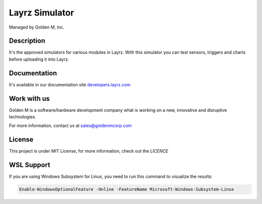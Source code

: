 ===============
Layrz Simulator
===============

Managed by Golden M, Inc.

Description
~~~~~~~~~~~
It's the approved simulators for various modules in Layrz. With this simulator you can test sensors, triggers and charts before uploading it into Layrz.

Documentation
~~~~~~~~~~~~~
It's available in our documentation site `developers.layrz.com <https://developers.layrz.com/Kits/Sdk>`_

Work with us
~~~~~~~~~~~~
Golden M is a software/hardware development company what is working on
a new, innovative and disruptive technologies.

For more information, contact us at `sales@goldenmcorp.com <mailto:sales@goldenmcorp.com>`_

License
~~~~~~~
This project is under MIT License, for more information, check out the `LICENCE`

WSL Support
~~~~~~~~~~~
If you are using Windows Subsystem for Linux, you need to run this command to visualize the results:

.. code-block::

  Enable-WindowsOptionalFeature -Online -FeatureName Microsoft-Windows-Subsystem-Linux
